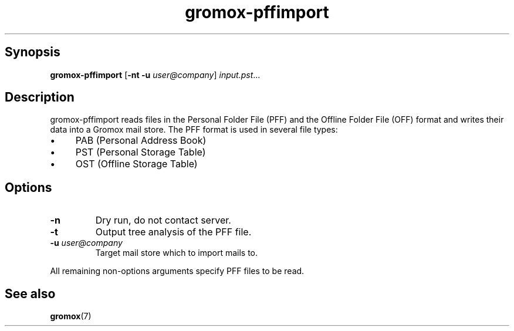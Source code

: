 .TH gromox\-pffimport 8gx "" "Gromox" "Gromox admin reference"
.SH Synopsis
.PP
\fBgromox\-pffimport\fP [\fB\-nt \-u\fP \fIuser@company\fP]
\fIinput.pst\fP...
.SH Description
.PP
gromox\-pffimport reads files in the Personal Folder File (PFF) and the Offline
Folder File (OFF) format and writes their data into a Gromox mail store. The
PFF format is used in several file types:
.IP \(bu 4
PAB (Personal Address Book)
.IP \(bu 4
PST (Personal Storage Table)
.IP \(bu 4
OST (Offline Storage Table)
.SH Options
.TP
\fB\-n\fP
Dry run, do not contact server.
.TP
\fB\-t\fP
Output tree analysis of the PFF file.
.TP
\fB\-u\fP \fIuser@company\fP
Target mail store which to import mails to.
.PP
All remaining non-options arguments specify PFF files to be read.
.SH See also
.PP
\fBgromox\fP(7)
